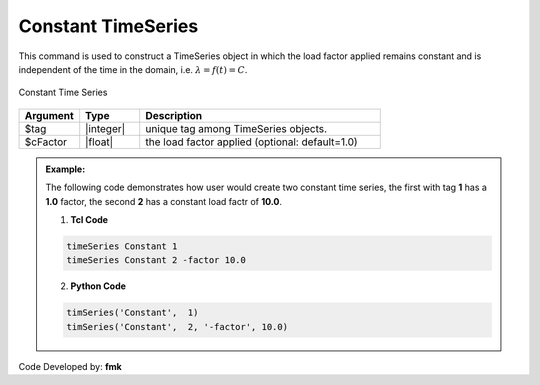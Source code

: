 Constant TimeSeries
^^^^^^^^^^^^^^^^^^^

This command is used to construct a TimeSeries object in which the load factor applied remains constant and is independent of the time in the domain, i.e. :math:`\lambda = f(t) = C`.

.. figure:: figures/ConstantTimeSeries.gif
	:align: center
	:figclass: align-center

	Constant Time Series

.. function:: timeSeries Constant $tag <-factor $cFactor>

.. _fig-constantTimeSeries:

.. csv-table:: 
   :header: "Argument", "Type", "Description"
   :widths: 10, 10, 40

   $tag, |integer|, unique tag among TimeSeries objects.
   $cFactor, |float|, the load factor applied (optional: default=1.0)

.. admonition:: Example:

   The following code demonstrates how user would create two constant time series, the first with tag **1** has a **1.0** factor, the second **2** has a constant load factr of **10.0**.

   1. **Tcl Code**

   .. code-block:: none

      timeSeries Constant 1
      timeSeries Constant 2 -factor 10.0


   2. **Python Code**

   .. code-block:: python

      timSeries('Constant',  1)
      timSeries('Constant',  2, '-factor', 10.0)


Code Developed by: **fmk**
